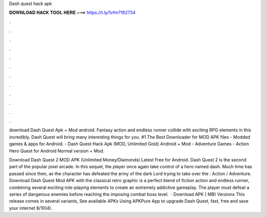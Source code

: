 Dash quest hack apk



𝐃𝐎𝐖𝐍𝐋𝐎𝐀𝐃 𝐇𝐀𝐂𝐊 𝐓𝐎𝐎𝐋 𝐇𝐄𝐑𝐄 ===> https://t.ly/1vfm?162734



.



.



.



.



.



.



.



.



.



.



.



.

download Dash Quest Apk + Mod android. Fantasy action and endless runner collide with exciting RPG elements in this incredibly. Dash Quest will bring many interesting things for you. #1 The Best Downloader for MOD APK files - Modded games & apps for Android. - Dash Quest Hack Apk (MOD, Unlimited Gold) Android + Mod - Adventure Games - Action Hero Quest for Android Normal version + Mod.

Download Dash Quest 2 MOD APK (Unlimited Money/Diamonds) Latest Free for Android. Dash Quest 2 is the second part of the popular pixel arcade. In this sequel, the player once again take control of a hero named dash. Much time has passed since then, as the character has defeated the army of the dark Lord trying to take over the : Action / Adventure. Download Dash Quest Mod APK with the classical retro graphic is a perfect blend of fiction action and endless runner, combining several exciting role-playing elements to create an extremely addictive gameplay. The player must defeat a series of dangerous enemies before reaching the imposing combat boss level.  · Download APK ( MB) Versions This release comes in several variants, See available APKs Using APKPure App to upgrade Dash Quest, fast, free and save your internet 8/10(4).

